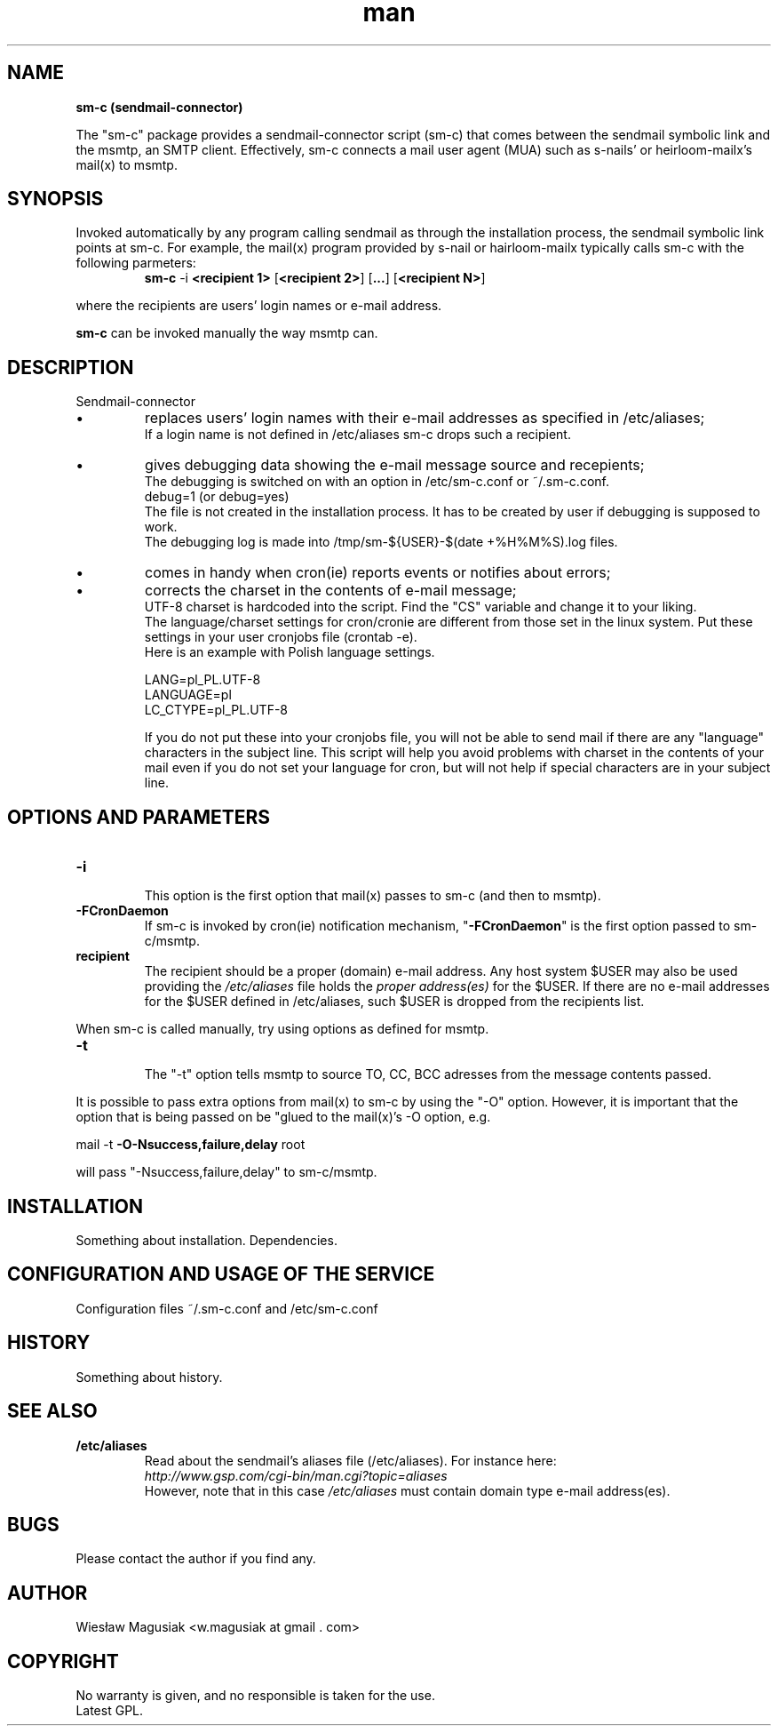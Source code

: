 .\" Man pages for sm-c (sendmail-connector)

.TH man 1 "2014-03-07" "0.01" "sm-c (sendmail-connector) man pages"

.SH NAME
.B "sm-c (sendmail-connector)"

The "sm-c" package provides a sendmail-connector script (sm-c) that comes between the sendmail symbolic link and the msmtp, an SMTP client. Effectively, sm-c connects a mail user agent (MUA) such as s-nails' or heirloom-mailx's mail(x) to msmtp.

.SH SYNOPSIS
Invoked automatically by any program calling sendmail as through the installation process, the sendmail symbolic link points at sm-c. For example, the mail(x) program provided by s-nail or hairloom-mailx typically calls sm-c with the following parmeters:
.br
.RS
.B sm-c
-i \fB<recipient 1>
\fR[\fB<recipient 2>\fR] [\fB...\fR] [\fB<recipient N>\fR]
.RE
.PP
where the recipients are users' login names or e-mail address.
.PP
\fBsm-c\fR can be invoked manually the way msmtp can.
.br

.SH "DESCRIPTION"
Sendmail-connector
.IP \[bu]
replaces users' login names with their e-mail addresses as specified in /etc/aliases;
.br
If a login name is not defined in /etc/aliases sm-c drops such a recipient.
.IP \[bu]
gives debugging data showing the e-mail message source and recepients;
.br
The debugging is switched on with an option in /etc/sm-c.conf or ~/.sm-c.conf.
.br
   debug=1 (or debug=yes)
.br
The file is not created in the installation process. It has to be created by user if debugging is supposed to work.
.br
The debugging log is made into /tmp/sm-${USER}-$(date +%H%M%S).log files.
.IP \[bu]
comes in handy when cron(ie) reports events or notifies about errors;
.IP \[bu]
corrects the charset in the contents of e-mail message;
.br
UTF-8 charset is hardcoded into the script. Find the "CS" variable and change it to your liking.
.br
The language/charset settings for cron/cronie are different from those set in the linux system. Put these settings in your user cronjobs file (crontab -e).
.br
Here is an example with Polish language settings.
.br

   LANG=pl_PL.UTF-8
.br
   LANGUAGE=pl
.br
   LC_CTYPE=pl_PL.UTF-8
.br

If you do not put these into your cronjobs file, you will not be able to send mail if there are any "language" characters in the subject line. This script will help you avoid problems with charset in the contents of your mail even if you do not set your language for cron, but will not help if special characters are in your subject line.



.SH OPTIONS AND PARAMETERS
.TP
.B -i
.br
This option is the first option that \fUmail(x)\fR passes to sm-c (and then to msmtp).
.TP
.B -FCronDaemon
If sm-c is invoked by \fUcron(ie)\fR notification mechanism, "\fB-FCronDaemon\fR" is the first option passed to sm-c/msmtp.
.TP
.B recipient
.br
The recipient should be a proper (domain) e-mail address. Any host system $USER may also be used providing the \fI/etc/aliases\fR file holds the \fIproper address(es)\fR for the $USER. If there are no e-mail addresses for the $USER defined in /etc/aliases, such $USER is dropped from the recipients list.

.PP
When sm-c is called manually, try using options as defined for msmtp.

.TP
.B -t
.br
The "-t" option tells msmtp to source TO, CC, BCC adresses from the message contents passed.

.PP
It is possible to pass extra options from mail(x) to sm-c by using the "-O" option. However, it is important that the option that is being passed on be "glued to the mail(x)'s -O option, e.g.
.br

      mail -t \fB-O-Nsuccess,failure,delay\fR root

.br
will pass "-Nsuccess,failure,delay" to sm-c/msmtp.
.PP

.SH INSTALLATION
Something about installation.
Dependencies.

.SH CONFIGURATION AND USAGE OF THE SERVICE
Configuration files ~/.sm-c.conf and /etc/sm-c.conf

.SH HISTORY
.TP
Something about history.

.SH SEE ALSO
.TP
.B /etc/aliases
Read about the sendmail's aliases file (/etc/aliases). For instance here:
.RS
.I 	http://www.gsp.com/cgi-bin/man.cgi?topic=aliases
.br
However, note that in this case \fI/etc/aliases\fR must contain domain type e-mail address(es).
.RE

.SH BUGS
Please contact the author if you find any.

.SH AUTHOR
.AU
Wiesław Magusiak <w.magusiak at gmail . com>

.SH COPYRIGHT
No warranty is given, and no responsible is taken for the use.
.br
Latest GPL.
